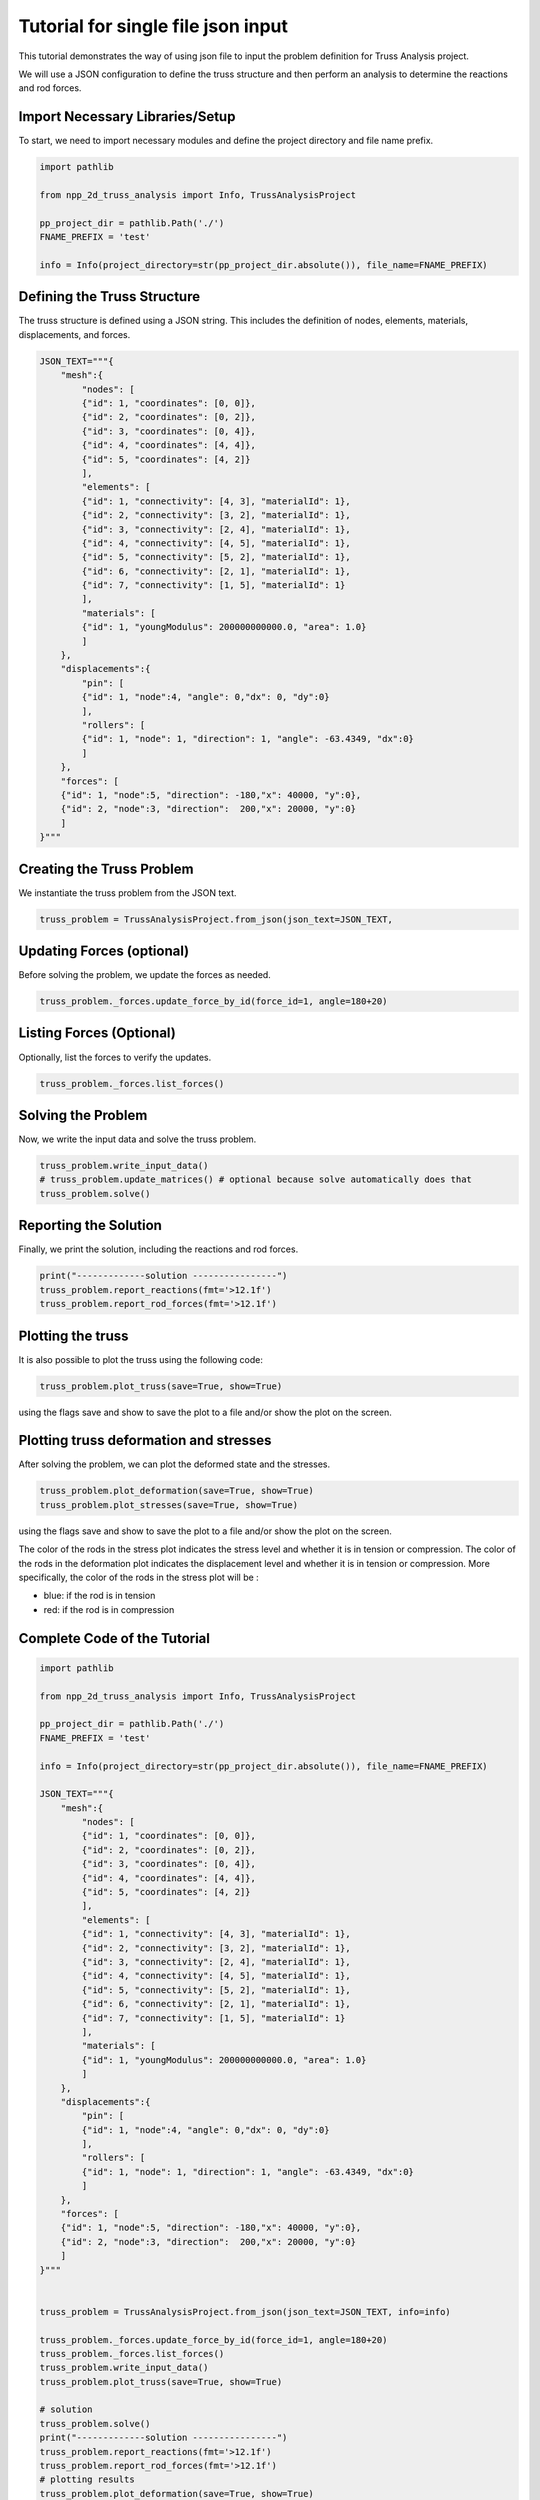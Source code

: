 Tutorial for single file json   input
=====================================

This tutorial demonstrates the way of using json file to input the problem definition for Truss Analysis project.

We will use a JSON configuration to define the truss structure and then perform an analysis to determine the reactions and rod forces.

Import Necessary Libraries/Setup
--------------------------------

To start, we need to import necessary modules and define the project directory and file name prefix.

.. code-block:: python

    import pathlib

    from npp_2d_truss_analysis import Info, TrussAnalysisProject

    pp_project_dir = pathlib.Path('./')
    FNAME_PREFIX = 'test'

    info = Info(project_directory=str(pp_project_dir.absolute()), file_name=FNAME_PREFIX)


Defining the Truss Structure
----------------------------
The truss structure is defined using a JSON string. This includes the definition of nodes, elements, materials, displacements, and forces.


.. code-block:: python

    JSON_TEXT="""{
        "mesh":{
            "nodes": [
            {"id": 1, "coordinates": [0, 0]},
            {"id": 2, "coordinates": [0, 2]},
            {"id": 3, "coordinates": [0, 4]},
            {"id": 4, "coordinates": [4, 4]},
            {"id": 5, "coordinates": [4, 2]}
            ],
            "elements": [
            {"id": 1, "connectivity": [4, 3], "materialId": 1},
            {"id": 2, "connectivity": [3, 2], "materialId": 1},
            {"id": 3, "connectivity": [2, 4], "materialId": 1},
            {"id": 4, "connectivity": [4, 5], "materialId": 1},
            {"id": 5, "connectivity": [5, 2], "materialId": 1},
            {"id": 6, "connectivity": [2, 1], "materialId": 1},
            {"id": 7, "connectivity": [1, 5], "materialId": 1}
            ],
            "materials": [
            {"id": 1, "youngModulus": 200000000000.0, "area": 1.0}
            ]
        },
        "displacements":{
            "pin": [
            {"id": 1, "node":4, "angle": 0,"dx": 0, "dy":0}
            ],
            "rollers": [
            {"id": 1, "node": 1, "direction": 1, "angle": -63.4349, "dx":0}
            ]
        },
        "forces": [
        {"id": 1, "node":5, "direction": -180,"x": 40000, "y":0},
        {"id": 2, "node":3, "direction":  200,"x": 20000, "y":0}
        ]
    }"""

Creating the Truss Problem
--------------------------

We instantiate the truss problem from the JSON text.

.. code-block:: python

    truss_problem = TrussAnalysisProject.from_json(json_text=JSON_TEXT, 


Updating Forces (optional)
--------------------------

Before solving the problem, we update the forces as needed.

.. code-block:: python

    truss_problem._forces.update_force_by_id(force_id=1, angle=180+20)


Listing Forces (Optional)
-------------------------

Optionally, list the forces to verify the updates.

.. code-block:: python

    truss_problem._forces.list_forces()

Solving the Problem
-------------------

Now, we write the input data and solve the truss problem.

.. code-block:: python

    truss_problem.write_input_data()
    # truss_problem.update_matrices() # optional because solve automatically does that
    truss_problem.solve()


Reporting the Solution
----------------------

Finally, we print the solution, including the reactions and rod forces.

.. code-block:: python

    print("-------------solution ----------------")
    truss_problem.report_reactions(fmt='>12.1f')
    truss_problem.report_rod_forces(fmt='>12.1f')


Plotting the truss
------------------

It is also possible to plot the truss using the following code:


.. code-block:: python

    truss_problem.plot_truss(save=True, show=True)

using the flags save and show to save the plot to a file and/or show the plot on the screen.



Plotting truss deformation and stresses
---------------------------------------

After solving the problem, we can plot the deformed state and the stresses.


.. code-block:: python

    truss_problem.plot_deformation(save=True, show=True)
    truss_problem.plot_stresses(save=True, show=True)

using the flags save and show to save the plot to a file and/or show the plot on the screen.

The color of the rods in the stress plot indicates the stress level and whether it is in tension or compression. The color of the rods in the deformation plot indicates the displacement level and whether it is in tension or compression.
More specifically, the color of the rods in the stress plot will be :

- blue: if the rod is in tension

- red: if the rod is in compression


Complete Code of the Tutorial
-----------------------------


.. code-block:: python
    
    import pathlib
    
    from npp_2d_truss_analysis import Info, TrussAnalysisProject

    pp_project_dir = pathlib.Path('./')
    FNAME_PREFIX = 'test'

    info = Info(project_directory=str(pp_project_dir.absolute()), file_name=FNAME_PREFIX)

    JSON_TEXT="""{
        "mesh":{
            "nodes": [
            {"id": 1, "coordinates": [0, 0]},
            {"id": 2, "coordinates": [0, 2]},
            {"id": 3, "coordinates": [0, 4]},
            {"id": 4, "coordinates": [4, 4]},
            {"id": 5, "coordinates": [4, 2]}
            ],
            "elements": [
            {"id": 1, "connectivity": [4, 3], "materialId": 1},
            {"id": 2, "connectivity": [3, 2], "materialId": 1},
            {"id": 3, "connectivity": [2, 4], "materialId": 1},
            {"id": 4, "connectivity": [4, 5], "materialId": 1},
            {"id": 5, "connectivity": [5, 2], "materialId": 1},
            {"id": 6, "connectivity": [2, 1], "materialId": 1},
            {"id": 7, "connectivity": [1, 5], "materialId": 1}
            ],
            "materials": [
            {"id": 1, "youngModulus": 200000000000.0, "area": 1.0}
            ]
        },
        "displacements":{
            "pin": [
            {"id": 1, "node":4, "angle": 0,"dx": 0, "dy":0}
            ],
            "rollers": [
            {"id": 1, "node": 1, "direction": 1, "angle": -63.4349, "dx":0}
            ]
        },
        "forces": [
        {"id": 1, "node":5, "direction": -180,"x": 40000, "y":0},
        {"id": 2, "node":3, "direction":  200,"x": 20000, "y":0}
        ]
    }"""
    

    truss_problem = TrussAnalysisProject.from_json(json_text=JSON_TEXT, info=info)

    truss_problem._forces.update_force_by_id(force_id=1, angle=180+20)
    truss_problem._forces.list_forces()
    truss_problem.write_input_data()
    truss_problem.plot_truss(save=True, show=True)

    # solution
    truss_problem.solve()
    print("-------------solution ----------------")
    truss_problem.report_reactions(fmt='>12.1f')
    truss_problem.report_rod_forces(fmt='>12.1f')
    # plotting results
    truss_problem.plot_deformation(save=True, show=True)
    truss_problem.plot_stresses(save=True, show=True)

